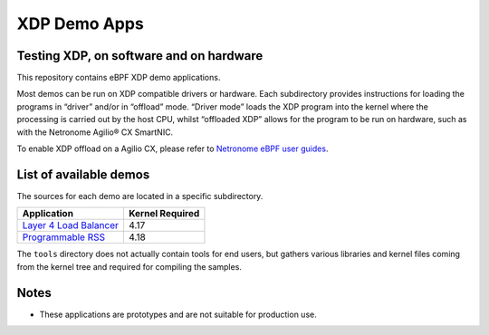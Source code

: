 XDP Demo Apps
=============

Testing XDP, on software and on hardware
~~~~~~~~~~~~~~~~~~~~~~~~~~~~~~~~~~~~~~~~

This repository contains eBPF XDP demo applications.

Most demos can be run on XDP compatible drivers or hardware. Each subdirectory
provides instructions for loading the programs in “driver” and/or in “offload”
mode. “Driver mode” loads the XDP program into the kernel where the processing
is carried out by the host CPU, whilst “offloaded XDP” allows for the program
to be run on hardware, such as with the Netronome Agilio® CX SmartNIC.

To enable XDP offload on a Agilio CX, please refer to `Netronome eBPF user guides`_.

.. _Netronome eBPF user guides: https://help.netronome.com/support/solutions/folders/36000172266

List of available demos
~~~~~~~~~~~~~~~~~~~~~~~

The sources for each demo are located in a specific subdirectory.

======================== ===============
Application              Kernel Required
======================== ===============
`Layer 4 Load Balancer`_     4.17
`Programmable RSS`_          4.18
======================== ===============

.. _Layer 4 Load Balancer: l4lb/
.. _Programmable RSS: programmable_rss/

The ``tools`` directory does not actually contain tools for end users, but
gathers various libraries and kernel files coming from the kernel tree and
required for compiling the samples.

Notes
~~~~~

- These applications are prototypes and are not suitable for production use.
